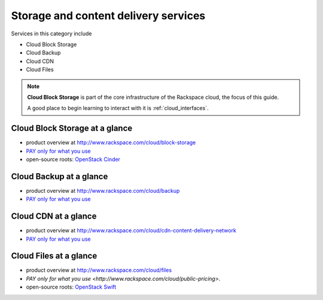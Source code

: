 .. _tour_storage_services:

-------------------------------------
Storage and content delivery services
-------------------------------------
Services in this category include

* Cloud Block Storage 
* Cloud Backup
* Cloud CDN
* Cloud Files 

.. NOTE::
   **Cloud Block Storage** is part of the 
   core infrastructure of the Rackspace cloud, 
   the focus of this guide. 
   
   A good place to begin learning to interact with it is
   :ref:`cloud_interfaces`. 

Cloud Block Storage at a glance
~~~~~~~~~~~~~~~~~~~~~~~~~~~~~~~
* product overview at 
  http://www.rackspace.com/cloud/block-storage

* `PAY only for what you use <http://www.rackspace.com/cloud/public-pricing>`__

* open-source roots: 
  `OpenStack Cinder <http://docs.openstack.org/developer/cinder/>`__  

Cloud Backup at a glance
~~~~~~~~~~~~~~~~~~~~~~~~
* product overview at 
  http://www.rackspace.com/cloud/backup

* `PAY only for what you use <http://www.rackspace.com/cloud/public-pricing>`__

Cloud CDN at a glance
~~~~~~~~~~~~~~~~~~~~~
* product overview at  
  http://www.rackspace.com/cloud/cdn-content-delivery-network

* `PAY only for what you use <http://www.rackspace.com/cloud/public-pricing>`__

Cloud Files at a glance
~~~~~~~~~~~~~~~~~~~~~~~
* product overview at 
  http://www.rackspace.com/cloud/files

* `PAY only for what you use <http://www.rackspace.com/cloud/public-pricing>`.
  
* open-source roots: 
  `OpenStack Swift <http://docs.openstack.org/developer/swift/>`__   

